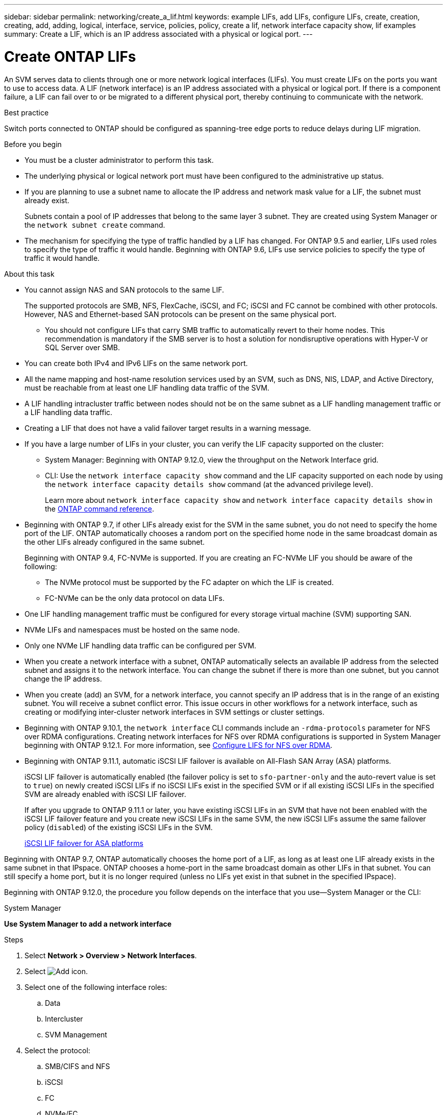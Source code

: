 ---
sidebar: sidebar
permalink: networking/create_a_lif.html
keywords: example LIFs, add LIFs, configure LIFs, create, creation, creating, add, adding, logical, interface, service, policies, policy, create a lif, network interface capacity show, lif examples
summary: Create a LIF, which is an IP address associated with a physical or logical port.
---

= Create ONTAP LIFs
:hardbreaks:
:nofooter:
:icons: font
:linkattrs:
:imagesdir: ../media/


[.lead]
An SVM serves data to clients through one or more network logical interfaces (LIFs). You must create LIFs on the ports you want to use to access data. A LIF (network interface) is an IP address associated with a physical or logical port. If there is a component failure, a LIF can fail over to or be migrated to a different physical port, thereby continuing to communicate with the network.

.Best practice

Switch ports connected to ONTAP should be configured as spanning-tree edge ports to reduce delays during LIF migration.

.Before you begin

* You must be a cluster administrator to perform this task.
* The underlying physical or logical network port must have been configured to the administrative up status.
* If you are planning to use a subnet name to allocate the IP address and network mask value for a LIF, the subnet must already exist.
+
Subnets contain a pool of IP addresses that belong to the same layer 3 subnet. They are created using System Manager or the `network subnet create` command.

* The mechanism for specifying the type of traffic handled by a LIF has changed. For ONTAP 9.5 and earlier, LIFs used roles to specify the type of traffic it would handle. Beginning with ONTAP 9.6, LIFs use service policies to specify the type of traffic it would handle.

.About this task

* You cannot assign NAS and SAN protocols to the same LIF.
+
The supported protocols are SMB, NFS, FlexCache, iSCSI, and FC; iSCSI and FC cannot be combined with other protocols. However, NAS and Ethernet-based SAN protocols can be present on the same physical port.

** You should not configure LIFs that carry SMB traffic to automatically revert to their home nodes. This recommendation is mandatory if the SMB server is to host a solution for nondisruptive operations with Hyper-V or SQL Server over SMB.

* You can create both IPv4 and IPv6 LIFs on the same network port.
* All the name mapping and host-name resolution services used by an SVM, such as DNS, NIS, LDAP, and Active Directory, must be reachable from at least one LIF handling data traffic of the SVM.
* A LIF handling intracluster traffic between nodes should not be on the same subnet as a LIF handling management traffic or a LIF handling data traffic.
* Creating a LIF that does not have a valid failover target results in a warning message.
* If you have a large number of LIFs in your cluster, you can verify the LIF capacity supported on the cluster:
** System Manager: Beginning with ONTAP 9.12.0, view the throughput on the Network Interface grid.
** CLI: Use the `network interface capacity show` command and the LIF capacity supported on each node by using the `network interface capacity details show` command (at the advanced privilege level).
+
Learn more about `network interface capacity show` and `network interface capacity details show` in the link:https://docs.netapp.com/us-en/ontap-cli/search.html?q=network+interface+capacity+show[ONTAP command reference^].
* Beginning with ONTAP 9.7, if other LIFs already exist for the SVM in the same subnet, you do not need to specify the home port of the LIF. ONTAP automatically chooses a random port on the specified home node in the same broadcast domain as the other LIFs already configured in the same subnet.
+
Beginning with ONTAP 9.4, FC-NVMe is supported. If you are creating an FC-NVMe LIF you should be aware of the following:

** The NVMe protocol must be supported by the FC adapter on which the LIF is created.
** FC-NVMe can be the only data protocol on data LIFs.
* One LIF handling management traffic must be configured for every storage virtual machine (SVM) supporting SAN.
* NVMe LIFs and namespaces must be hosted on the same node.
* Only one NVMe LIF handling data traffic can be configured per SVM.
* When you create a network interface with a subnet, ONTAP automatically selects an available IP address from the selected subnet and assigns it to the network interface. You can change the subnet if there is more than one subnet, but you cannot change the IP address.
* When you create (add) an SVM, for a network interface, you cannot specify an IP address that is in the range of an existing subnet. You will receive a subnet conflict error. This issue occurs in other workflows for a network interface, such as creating or modifying inter-cluster network interfaces in SVM settings or cluster settings.
* Beginning with ONTAP 9.10.1, the `network interface` CLI commands include an `-rdma-protocols` parameter for NFS over RDMA configurations. Creating network interfaces for NFS over RDMA configurations is supported in System Manager beginning with ONTAP 9.12.1. For more information, see xref:../nfs-rdma/configure-lifs-task.html[Configure LIFS for NFS over RDMA].
* Beginning with ONTAP 9.11.1, automatic iSCSI LIF failover is available on All-Flash SAN Array (ASA) platforms.
+
iSCSI LIF failover is automatically enabled (the failover policy is set to `sfo-partner-only` and the auto-revert value is set to `true`) on newly created iSCSI LIFs if no iSCSI LIFs exist in the specified SVM or if all existing iSCSI LIFs in the specified SVM are already enabled with iSCSI LIF failover.
+
If after you upgrade to ONTAP 9.11.1 or later, you have existing iSCSI LIFs in an SVM that have not been enabled with the iSCSI LIF failover feature and you create new iSCSI LIFs in the same SVM, the new iSCSI LIFs assume the same failover policy (`disabled`) of the existing iSCSI LIFs in the SVM.
+
link:../san-admin/asa-iscsi-lif-fo-task.html[iSCSI LIF failover for ASA platforms]

Beginning with ONTAP 9.7, ONTAP automatically chooses the home port of a LIF, as long as at least one LIF already exists in the same subnet in that IPspace. ONTAP chooses a home-port in the same broadcast domain as other LIFs in that subnet. You can still specify a home port, but it is no longer required (unless no LIFs yet exist in that subnet in the specified IPspace).

Beginning with ONTAP 9.12.0, the procedure you follow depends on the interface that you use--System Manager or the CLI:

[role="tabbed-block"]
====
.System Manager
--
*Use System Manager to add a network interface*

.Steps

. Select *Network > Overview > Network Interfaces*.

. Select image:icon_add.gif[Add icon].

. Select one of the following interface roles:
.. Data
.. Intercluster
.. SVM Management

. Select the protocol:
.. SMB/CIFS and NFS
.. iSCSI
.. FC
.. NVMe/FC
.. NVMe/TCP

. Name the LIF or accept the name generated from your previous selections.

. Accept the home node or use the drop-down to select one.

. If at least one subnet is configured in the IPspace of the selected SVM, the subnet drop-down is displayed.

.. If you select a subnet, choose it from the drop-down.

.. If you proceed without a subnet, the broadcast domain drop-down is displayed:

... Specify the IP address. If the IP address is in use, a warning message will display.

... Specify a subnet mask.

. Select the home port from the broadcast domain, either automatically (recommended) or by selecting one from the drop-down menu. The Home port control is displayed based on the broadcast domain or subnet selection.

. Save the network interface.
--

.CLI

--

*Use the CLI to create a LIF*

.Steps

. Determine which broadcast domain ports you want to use for the LIF.
+
`network port broadcast-domain show -ipspace _ipspace1_`
+
....
IPspace     Broadcast                       Update
Name        Domain name   MTU   Port List   Status Details
ipspace1
            default       1500
                                node1:e0d   complete
                                node1:e0e   complete
                                node2:e0d   complete
                                node2:e0e   complete
....

. Verify that the subnet you want to use for the LIFs contains sufficient unused IP addresses.
+
`network subnet show -ipspace _ipspace1_`

. Create one or more LIFs on the ports you want to use to access data.
+
CAUTION: NetApp recommends creating subnet objects for all LIFs on data SVMs. This is especially important for MetroCluster configurations, where the subnet object enables ONTAP to determine failover targets on the destination cluster because each subnet object has an associated broadcast domain. For instructions, refer to link:../networking/create_a_subnet.html[Create a subnet]. 
+
....
network interface create -vserver _SVM_name_ -lif _lif_name_ -service-policy _service_policy_name_ -home-node _node_name_ -home-port port_name {-address _IP_address_ - netmask _Netmask_value_ | -subnet-name _subnet_name_} -firewall- policy _policy_ -auto-revert {true|false}
....
+
* `-home-node` is the node to which the LIF returns when the `network interface revert` command is run on the LIF.
+
You can also specify whether the LIF should automatically revert to the home-node and home-port with the -auto-revert option.
+
Learn more about `network interface revert` in the link:https://docs.netapp.com/us-en/ontap-cli/network-interface-revert.html[ONTAP command reference^].
* `-home-port` is the physical or logical port to which the LIF returns when the `network interface revert` command is run on the LIF.
* You can specify an IP address with the `-address` and `-netmask` options,  or you enable allocation from a subnet with the `-subnet_name` option.
* When using a subnet to supply the IP address and network mask, if the subnet was defined with a gateway, a default route to that gateway is added automatically to the SVM when a LIF is created using that subnet.
* If you assign IP addresses manually (without using a subnet), you might need to configure a default route to a gateway if there are clients or domain controllers on a different IP subnet. Learn more about `network route create` in the link:https://docs.netapp.com/us-en/ontap-cli/network-route-create.html[ONTAP command reference^].
* `-auto-revert` enables you to specify whether a data LIF is automatically reverted to its home node under circumstances such as startup, changes to the status of the management database, or when the network connection is made. The default setting is `false`, but you can set it to `true` depending on network management policies in your environment.
* `-service-policy` Beginning with ONTAP 9.5, you can assign a service policy for the LIF with the `-service-policy` option.
When a service policy is specified for a LIF, the policy is used to construct a default role, failover policy, and data protocol list for the LIF. In ONTAP 9.5, service policies are supported only for intercluster and BGP peer services. In ONTAP 9.6, you can create service policies for several data and management services.
* `-data-protocol` enables you to create a LIF that supports the FCP or NVMe/FC protocols. This option is not required when creating an IP LIF.

. *Optional*: Assign an IPv6 address in the -address option:
.. Use the network ndp prefix show command to view the list of RA prefixes learned on various interfaces.
+
The `network ndp prefix show` command is available at the advanced privilege level.

.. Use the format `prefix::id` to construct the IPv6 address manually.
+
`prefix` is the prefix learned on various interfaces.
+
For deriving the `id`, choose a random 64-bit hexadecimal number.

. Verify that the LIF interface configuration is correct.
+
`network interface show -vserver vs1`
+
....
          Logical    Status     Network         Current   Current Is
Vserver   Interface  Admin/Oper Address/Mask    Node      Port    Home
--------- ---------- ---------- --------------- --------- ------- ----
vs1
           lif1       up/up      10.0.0.128/24   node1     e0d     true
....
+
Learn more about `network interface show` in the link:https://docs.netapp.com/us-en/ontap-cli/network-interface-show.html[ONTAP command reference^].
. Verify that the failover group configuration is as desired.
+
`network interface show -failover -vserver _vs1_`
+
....
         Logical    Home       Failover        Failover
Vserver  interface  Node:Port  Policy          Group
-------- ---------- ---------  ---------       --------
vs1
         lif1       node1:e0d  system-defined  ipspace1
Failover Targets: node1:e0d, node1:e0e, node2:e0d, node2:e0e
....

. Verify that the configured IP address is reachable:

|===

h|To verify an... h|Use...

|IPv4 address
|network ping
|IPv6 address
|network ping6
|===

.Examples

The following command creates a LIF and specifies the IP address and network mask values using the `-address` and `-netmask` parameters:

....
network interface create -vserver vs1.example.com -lif datalif1 -service-policy default-data-files -home-node node-4 -home-port e1c -address 192.0.2.145 -netmask 255.255.255.0 -auto-revert true
....

The following command creates a LIF and assigns IP address and network mask values from the specified subnet (named client1_sub):

....
network interface create -vserver vs3.example.com -lif datalif3 -service-policy default-data-files -home-node node-3 -home-port e1c -subnet-name client1_sub - auto-revert true
....

The following command creates an NVMe/FC LIF and specifies the `nvme-fc` data protocol:

....
network interface create -vserver vs1.example.com -lif datalif1 -data-protocol nvme-fc -home-node node-4 -home-port 1c -address 192.0.2.145 -netmask 255.255.255.0 -auto-revert true
....
--
====

// 2025 Apr 29, ONTAPDOC-2960
// 27-MAR-2025 ONTAPDOC-2909
// 2025 Feb 14, ONTAPDOC-2758
// 2025 Jan 22, ONTAPDOC-1070
// 2024 Dec 09, ONTAPDOC-2507
// 29-FEB-2024 remove more information as redundant with sidebar
// IE-554, 2022-07-28
// 06 OCT 2022, IE-582
// IE-554, 2022-07-28
// Created with NDAC Version 2.0 (August 17, 2020)
// restructured: March 2021
// enhanced keywords May 2021
// CSAR 1408595
// 08 DEC 2021, BURT 1430515
// 16-JUN-2022 BURT 1477167
// added iSCSI LIF failover bullet Jun 2022
// merge create_lifs file 
